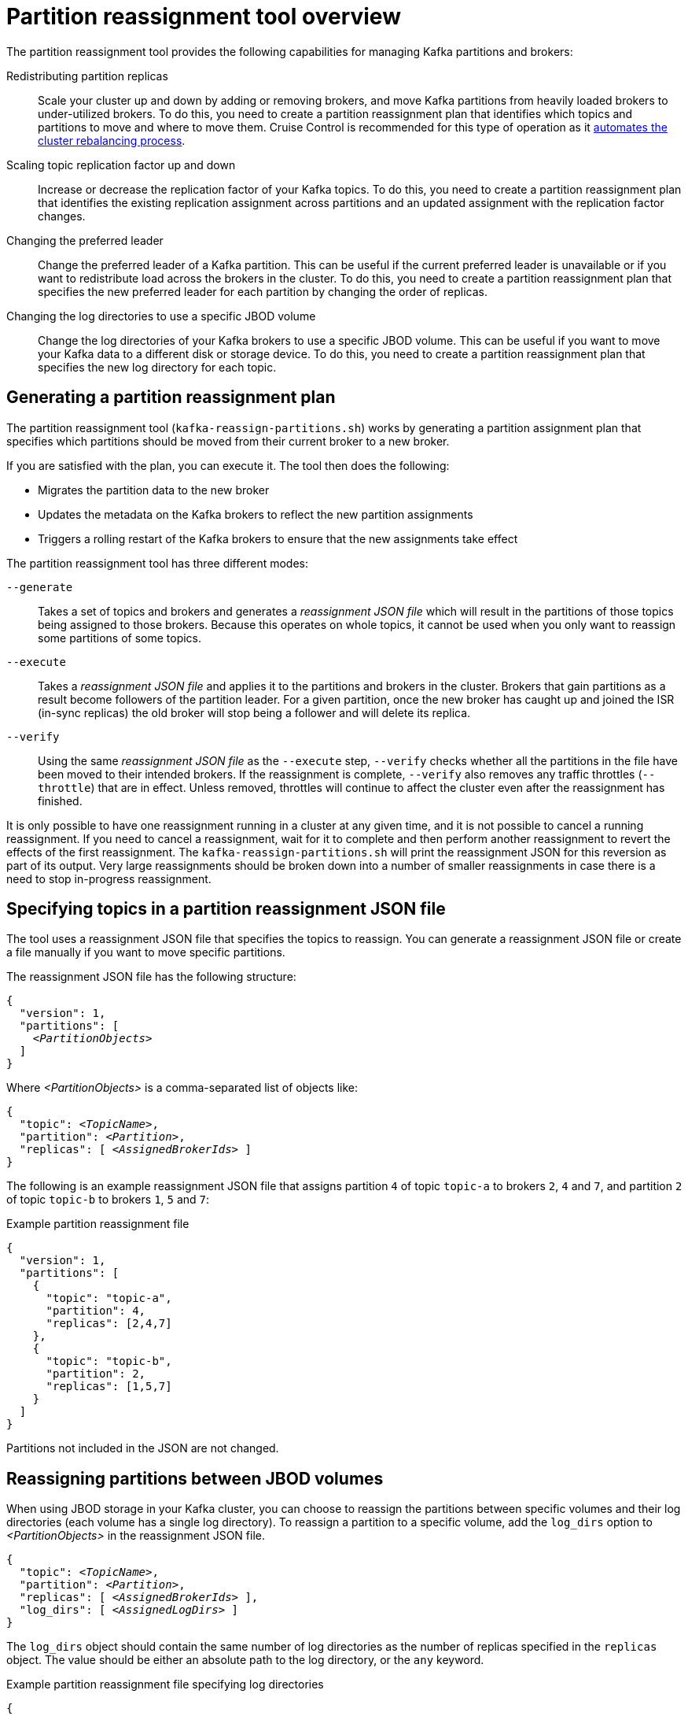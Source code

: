 // Module included in the following assemblies:
//
// configuring/assembly-reassign-tool.adoc

[id='con-partition-reassignment-{context}']

= Partition reassignment tool overview

[role="_abstract"]
The partition reassignment tool provides the following capabilities for managing Kafka partitions and brokers:

Redistributing partition replicas:: Scale your cluster up and down by adding or removing brokers, and move Kafka partitions from heavily loaded brokers to under-utilized brokers. 
To do this, you need to create a partition reassignment plan that identifies which topics and partitions to move and where to move them.
Cruise Control is recommended for this type of operation as it xref:cruise-control-concepts-str[automates the cluster rebalancing process]. 

Scaling topic replication factor up and down:: Increase or decrease the replication factor of your Kafka topics. To do this, you need to create a partition reassignment plan that identifies the existing replication assignment across partitions and an updated assignment with the replication factor changes.

Changing the preferred leader:: Change the preferred leader of a Kafka partition. This can be useful if the current preferred leader is unavailable or if you want to redistribute load across the brokers in the cluster. To do this, you need to create a partition reassignment plan that specifies the new preferred leader for each partition by changing the order of replicas.

Changing the log directories to use a specific JBOD volume:: Change the log directories of your Kafka brokers to use a specific JBOD volume. This can be useful if you want to move your Kafka data to a different disk or storage device. To do this, you need to create a partition reassignment plan that specifies the new log directory for each topic.

== Generating a partition reassignment plan

The partition reassignment tool (`kafka-reassign-partitions.sh`) works by generating a partition assignment plan that specifies which partitions should be moved from their current broker to a new broker.

If you are satisfied with the plan, you can execute it.
The tool then does the following:

* Migrates the partition data to the new broker
* Updates the metadata on the Kafka brokers to reflect the new partition assignments
* Triggers a rolling restart of the Kafka brokers to ensure that the new assignments take effect

The partition reassignment tool has three different modes:

`--generate`::
Takes a set of topics and brokers and generates a _reassignment JSON file_ which will result in the partitions of those topics being assigned to those brokers.
Because this operates on whole topics, it cannot be used when you only want to reassign some partitions of some topics.

`--execute`::
Takes a _reassignment JSON file_ and applies it to the partitions and brokers in the cluster.
Brokers that gain partitions as a result become followers of the partition leader.
For a given partition, once the new broker has caught up and joined the ISR (in-sync replicas) the old broker will stop being a follower and will delete its replica.

`--verify`::
Using the same _reassignment JSON file_ as the `--execute` step, `--verify` checks whether all the partitions in the file have been moved to their intended brokers.
If the reassignment is complete, `--verify` also removes any traffic throttles (`--throttle`) that are in effect.
Unless removed, throttles will continue to affect the cluster even after the reassignment has finished.

It is only possible to have one reassignment running in a cluster at any given time, and it is not possible to cancel a running reassignment.
If you need to cancel a reassignment, wait for it to complete and then perform another reassignment to revert the effects of the first reassignment.
The `kafka-reassign-partitions.sh` will print the reassignment JSON for this reversion as part of its output.
Very large reassignments should be broken down into a number of smaller reassignments in case there is a need to stop in-progress reassignment.

== Specifying topics in a partition reassignment JSON file

The tool uses a reassignment JSON file that specifies the topics to reassign.
You can generate a reassignment JSON file or create a file manually if you want to move specific partitions.

The reassignment JSON file has the following structure:

[source,subs=+quotes]
----
{
  "version": 1,
  "partitions": [
    _<PartitionObjects>_
  ]
}
----

Where _<PartitionObjects>_ is a comma-separated list of objects like:

[source,subs=+quotes]
----
{
  "topic": _<TopicName>_,
  "partition": _<Partition>_,
  "replicas": [ _<AssignedBrokerIds>_ ]
}
----

The following is an example reassignment JSON file that assigns partition `4` of topic `topic-a` to brokers `2`, `4` and `7`, and partition `2` of topic `topic-b` to brokers `1`, `5` and `7`:

.Example partition reassignment file
[source,json]
----
{
  "version": 1,
  "partitions": [
    {
      "topic": "topic-a",
      "partition": 4,
      "replicas": [2,4,7]
    },
    {
      "topic": "topic-b",
      "partition": 2,
      "replicas": [1,5,7]
    }
  ]
}
----

Partitions not included in the JSON are not changed.

== Reassigning partitions between JBOD volumes

When using JBOD storage in your Kafka cluster, you can choose to reassign the partitions between specific volumes and their log directories (each volume has a single log directory).
To reassign a partition to a specific volume, add the `log_dirs` option to _<PartitionObjects>_ in the reassignment JSON file.

[source,subs=+quotes]
----
{
  "topic": _<TopicName>_,
  "partition": _<Partition>_,
  "replicas": [ _<AssignedBrokerIds>_ ],
  "log_dirs": [ _<AssignedLogDirs>_ ]
}
----

The `log_dirs` object should contain the same number of log directories as the number of replicas specified in the `replicas` object.
The value should be either an absolute path to the log directory, or the `any` keyword.

.Example partition reassignment file specifying log directories
[source,subs=+quotes]
----
{
      "topic": "topic-a",
      "partition": 4,
      "replicas": [2,4,7].
      "log_dirs": [ "/var/lib/kafka/data-0/kafka-log2", "/var/lib/kafka/data-0/kafka-log4", "/var/lib/kafka/data-0/kafka-log7" ]
}
----

== Throttling partition reassignment

Partition reassignment can be a slow process because it involves transferring large amounts of data between brokers.
To avoid a detrimental impact on clients, you can throttle the reassignment process.
Use the `--throttle` parameter with the `kafka-reassign-partitions.sh` tool to throttle a reassignment.
You specify a maximum threshold in bytes per second for the movement of partitions between brokers.
For example, `--throttle 5000000` sets a maximum threshold for moving partitions of 50 MBps.

Throttling might cause the reassignment to take longer to complete.

* If the throttle is too low, the newly assigned brokers will not be able to keep up with records being published and the reassignment will never complete.
* If the throttle is too high, clients will be impacted.

For example, for producers, this could manifest as higher than normal latency waiting for acknowledgment.
For consumers, this could manifest as a drop in throughput caused by higher latency between polls.
